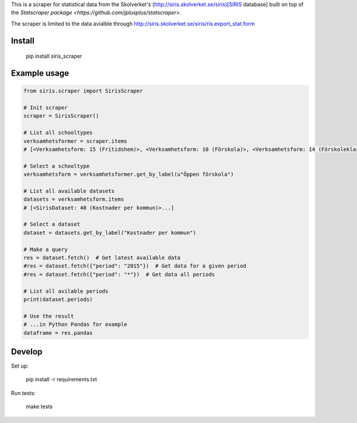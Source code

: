 
This is a scraper for statistical data from the Skolverket's (http://siris.skolverket.se/siris)[SIRIS database]  built on top of the `Statscraper package <https://github.com/jplusplus/statscraper>`.

The scraper is limited to the data avialble through http://siris.skolverket.se/siris/ris.export_stat.form

Install
-------

  pip install siris_scraper


Example usage
-------------

.. code:: python

  from siris.scraper import SirisScraper

  # Init scraper
  scraper = SirisScraper()

  # List all schooltypes
  verksamhetsformer = scraper.items
  # [<Verksamhetsform: 15 (Fritidshem)>, <Verksamhetsform: 10 (Förskola)>, <Verksamhetsform: 14 (Förskoleklass)>,... ]

  # Select a schooltype
  verksamhetsform = verksamhetsformer.get_by_label(u"Öppen förskola")

  # List all available datasets
  datasets = verksamhetsform.items
  # [<SirisDataset: 40 (Kostnader per kommun)>...]

  # Select a dataset
  dataset = datasets.get_by_label("Kostnader per kommun")

  # Make a query
  res = dataset.fetch()  # Get latest available data
  #res = dataset.fetch({"period": "2015"})  # Get data for a given period
  #res = dataset.fetch({"period": "*"})  # Get data all periods

  # List all avilable periods
  print(dataset.periods)

  # Use the result
  # ...in Python Pandas for example
  dataframe = res.pandas


Develop
------

Set up:

  pip install -r requirements.txt

Run tests:

  make tests

